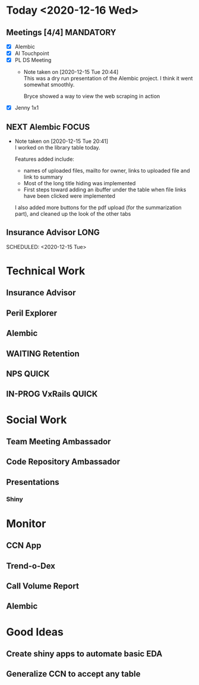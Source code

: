 #+SEQ_TODO: NEXT(n) TODO(t) WAITING(w) SOMEDAY(s) IN-PROG(p) REPEAT(r) | DONE(d) CANCELLED(c)
#+TAGS: MAIN(m) FOCUS(f) MANDATORY(n) QUICK(q) LONG(l)

* Today <2020-12-16 Wed>
** Meetings [4/4]                                                 :MANDATORY:
   SCHEDULED: <2020-12-15 Tue>
- [X] Alembic
- [X] AI Touchpoint
- [X] PL DS Meeting
  - Note taken on [2020-12-15 Tue 20:44] \\
    This was a dry run presentation of the Alembic project. I think it went somewhat smoothly.
     
    Bryce showed a way to view the web scraping in action
- [X] Jenny 1x1
** NEXT Alembic                                                       :FOCUS:
   SCHEDULED: <2020-12-15 Tue>
   - Note taken on [2020-12-15 Tue 20:41] \\
     I worked on the library table today.
     
     Features added include: 
     
     - names of uploaded files, mailto for owner, links to uploaded file and link to summary
     - Most of the long title hiding was implemented
     - First steps toward adding an ibuffer under the table when file links have been clicked were implemented
     
     I also added more buttons for the pdf upload (for the summarization part), and cleaned up the look of the other tabs

** Insurance Advisor                                                   :LONG:
:PROPERTIES:
:ARCHIVE: professional.org::
:END:
   SCHEDULED: <2020-12-15 Tue>

* Technical Work
** Insurance Advisor
   DEADLINE: <2020-12-15 Tue +1w>
** Peril Explorer 
** Alembic
   DEADLINE: <2020-12-17 Thu>
** WAITING Retention
** NPS                                                                :QUICK:
   DEADLINE: <2021-01-04 Mon>
** IN-PROG VxRails                                                    :QUICK:

* Social Work
** Team Meeting Ambassador
** Code Repository Ambassador
** Presentations
*** Shiny

* Monitor
** CCN App
** Trend-o-Dex
** Call Volume Report
** Alembic

* Good Ideas
** Create shiny apps to automate basic EDA
** Generalize CCN to accept any table
